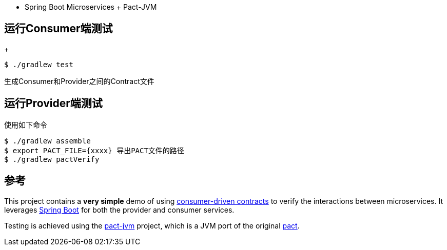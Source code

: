 ** Spring Boot Microservices + Pact-JVM

== 运行Consumer端测试
+
----
$ ./gradlew test
----
生成Consumer和Provider之间的Contract文件


== 运行Provider端测试

使用如下命令
----
$ ./gradlew assemble 
$ export PACT_FILE={xxxx} 导出PACT文件的路径
$ ./gradlew pactVerify
----


== 参考

This project contains a *very simple* demo of using http://martinfowler.com/articles/consumerDrivenContracts.html[consumer-driven contracts] to verify the interactions between microservices.
It leverages http://projects.spring.io/spring-boot[Spring Boot] for both the provider and consumer services.

Testing is achieved using the https://github.com/DiUS/pact-jvm[pact-jvm] project, which is a JVM port of the original https://github.com/realestate-com-au/pact[pact].